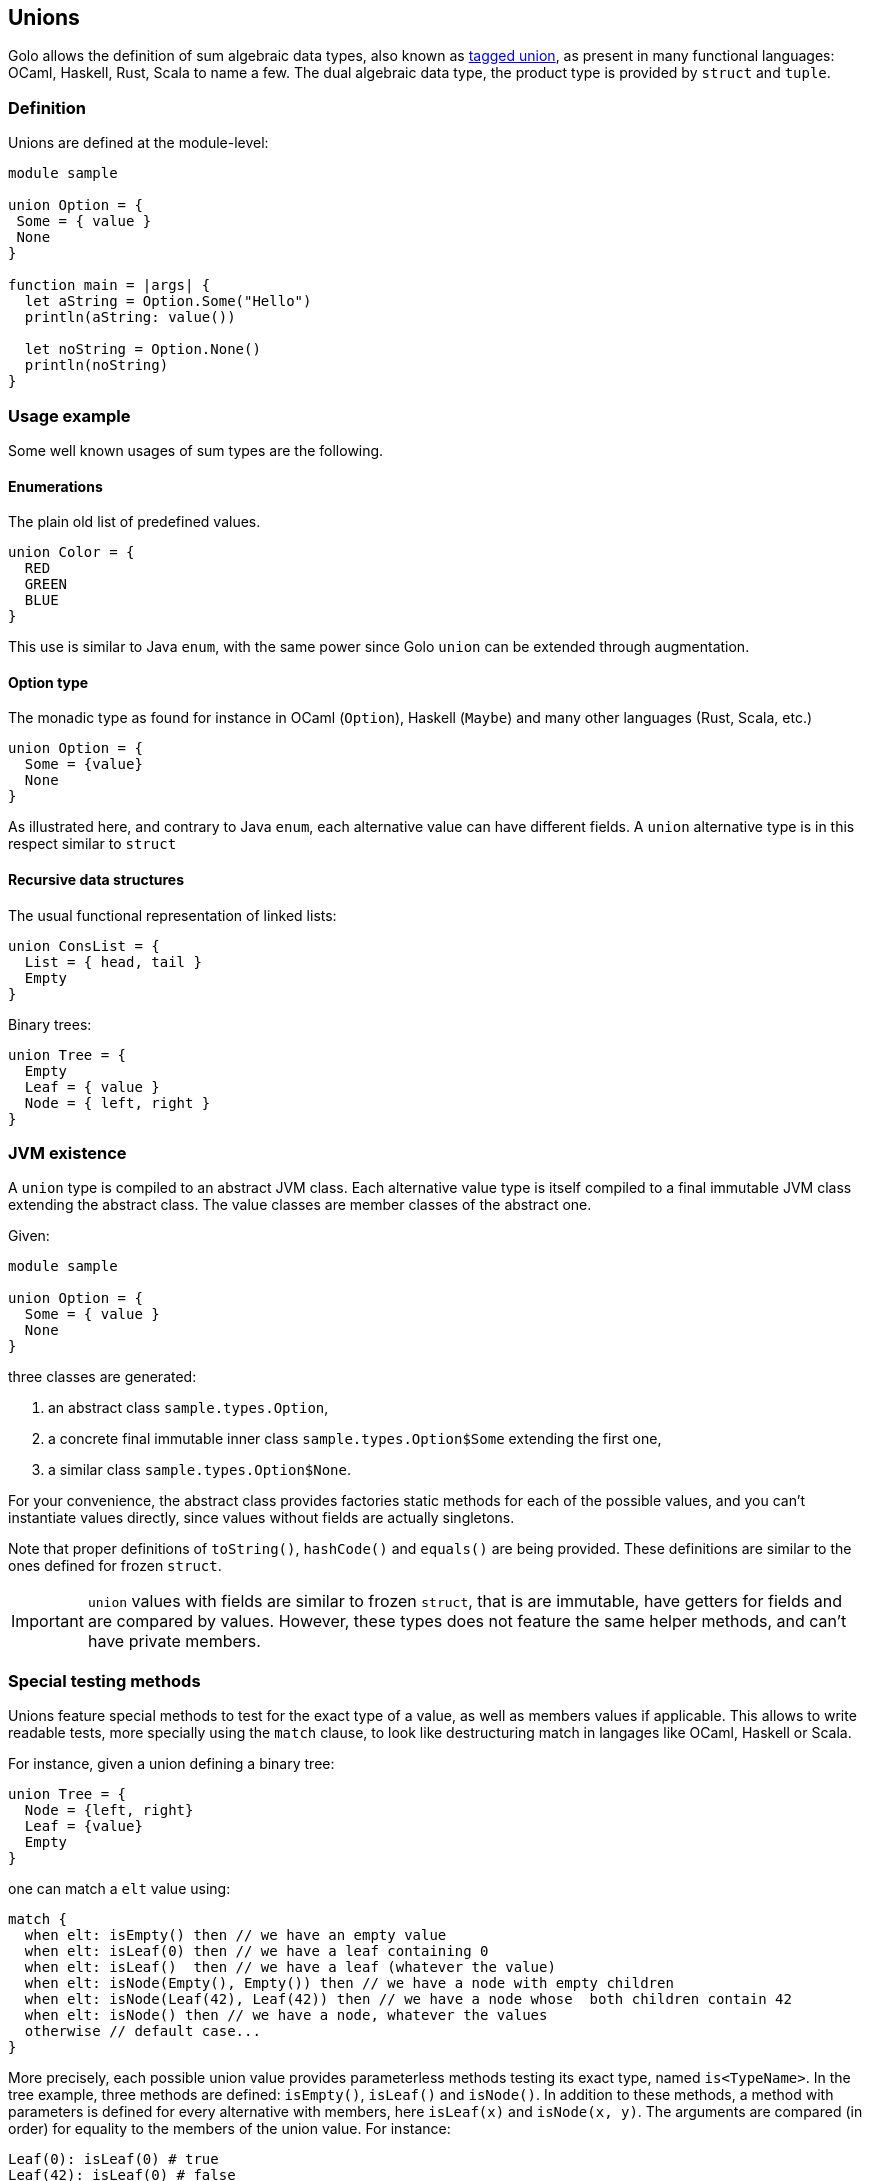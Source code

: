 == Unions

Golo allows the definition of sum algebraic data types, also known as
http://en.wikipedia.org/wiki/Tagged_union[tagged union],
as present in many functional languages: OCaml, Haskell, Rust, Scala to
name a few.
The dual algebraic data type, the product type is provided by `struct` and `tuple`.

=== Definition

Unions are defined at the module-level:
[source,golo]
----
module sample

union Option = {
 Some = { value }
 None
}

function main = |args| {
  let aString = Option.Some("Hello")
  println(aString: value())

  let noString = Option.None()
  println(noString)
}
----

=== Usage example

Some well known usages of sum types are the following.

==== Enumerations

The plain old list of predefined values.

[source,golo]
----
union Color = {
  RED
  GREEN
  BLUE
}
----

This use is similar to Java `enum`, with the same power since Golo `union` can be extended through augmentation.

==== Option type

The monadic type as found for instance in OCaml (`Option`), Haskell (`Maybe`)
and many other languages (Rust, Scala, etc.)

[source,golo]
----
union Option = {
  Some = {value}
  None
}
----

As illustrated here, and contrary to Java `enum`, each alternative value can
have different fields. A `union` alternative type is in this respect similar to `struct`

==== Recursive data structures

The usual functional representation of linked lists:

[source,golo]
----
union ConsList = {
  List = { head, tail }
  Empty
}
----

Binary trees:

[source,golo]
----
union Tree = {
  Empty
  Leaf = { value }
  Node = { left, right }
}
----

=== JVM existence

A `union` type is compiled to an abstract JVM class. Each alternative value
type is itself compiled to a final immutable JVM class extending the abstract class.
The value classes are member classes of the abstract one.

Given:
[source,golo]
----
module sample

union Option = {
  Some = { value }
  None
}
----

three classes are generated:

1. an abstract class `sample.types.Option`,
2. a concrete final immutable inner class `sample.types.Option$Some` extending the first
one,
3. a similar class `sample.types.Option$None`.

For your convenience, the abstract class provides factories static methods for each of the possible
values, and you can't instantiate values directly, since values without fields
are actually singletons.

Note that proper definitions of `toString()`, `hashCode()` and `equals()` are
being provided. These definitions are similar to the ones defined for frozen `struct`.

IMPORTANT: `union` values with fields are similar to frozen `struct`, that is
are immutable, have getters for fields and are compared by values. However,
these types does not feature the same helper methods, and can't have private
members.

=== Special testing methods

Unions feature special methods to test for the exact type of a value, as well
as members values if applicable. This allows to write readable tests, more
specially using the `match` clause, to look like destructuring match in
langages like OCaml, Haskell or Scala.

For instance, given a union defining a binary tree:
[source,golo]
----
union Tree = {
  Node = {left, right}
  Leaf = {value}
  Empty
}
----

one can match a `elt` value using:
[source,golo]
----
match {
  when elt: isEmpty() then // we have an empty value
  when elt: isLeaf(0) then // we have a leaf containing 0
  when elt: isLeaf()  then // we have a leaf (whatever the value)
  when elt: isNode(Empty(), Empty()) then // we have a node with empty children
  when elt: isNode(Leaf(42), Leaf(42)) then // we have a node whose  both children contain 42
  when elt: isNode() then // we have a node, whatever the values
  otherwise // default case...
}
----

More precisely, each possible union value provides parameterless methods
testing its exact type, named `is<TypeName>`. In the tree example, three
methods are defined: `isEmpty()`, `isLeaf()` and `isNode()`.
In addition to these methods, a method with parameters is defined for every
alternative with members, here `isLeaf(x)` and `isNode(x, y)`. The arguments
are compared (in order) for equality to the members of the union value. 
For instance:
[source,golo]
----
Leaf(0): isLeaf(0) # true
Leaf(42): isLeaf(0) # false
----
allowing readable test and match clauses.

A special singleton value is available to make these clauses even more
readable: the `Unknown` value. This special singleton is considered equal to
any other object (except `null`), and thus can be used is the parametrized test 
methods to ignore some members. For instance, to match a `Node` with only one
child, one can use:
[source,golo]
----
let _ = Unknown.get()

function dealWithTree = |elt| -> match {
  when elt: isNode(Empty(), _) or elt: isNode(_, Empty()) then ...
    // one of the children is Empty, whatever the other one
  otherwise ...
}
----

=== Augmenting unions

Since the `union` itself is a abstract class, and each possible value is a
concrete class extending it, it is possible to augment the whole `union`, as in:

[source,golo]
----
augment Option {
  function map = |this, func| -> match {
    when this: isNone() then this
    otherwise Option.Some(func(this: value()))
  }
}
----

or just a value, as in:

[source,golo]
----
augment ConsList$Empty {
  function size = |this| -> 0
  function head = |this| -> null
  function tail = |this| -> this
}

augment ConsList$List {
  function size = |this| -> 1 + this: tail(): size()
}
----

